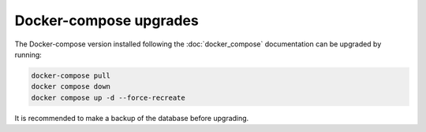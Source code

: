 Docker-compose upgrades
=======================

The Docker-compose version installed following the :doc:`docker_compose` documentation can be upgraded by running:

.. code-block:: shell

   docker-compose pull
   docker compose down
   docker compose up -d --force-recreate

It is recommended to make a backup of the database before upgrading.
